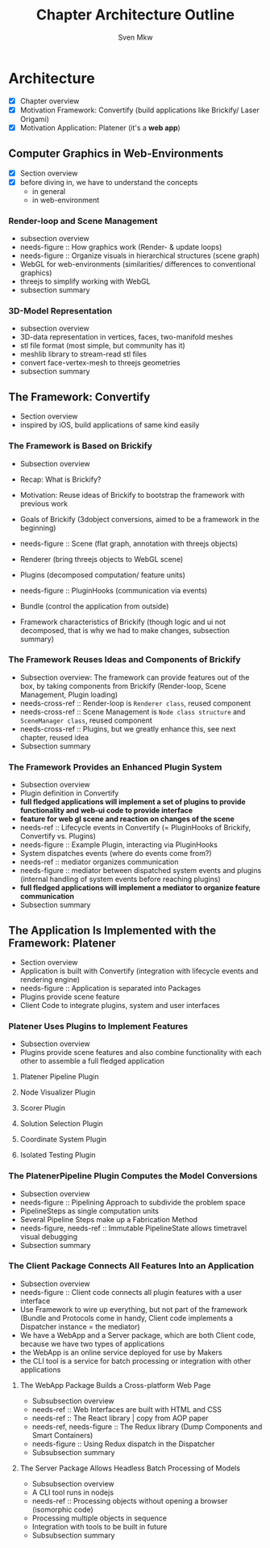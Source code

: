 #+AUTHOR: Sven Mkw
#+TITLE: Chapter Architecture Outline
#+OPTIONS: toc:3 h:3

# Each headline (*) represents a section in the chapter.
# Each listing entry (-) represents a paragraph in the section.

* Architecture

  - [X] Chapter overview
  - [X] Motivation Framework: Convertify (build applications like
                                               Brickify/ Laser Origami)
  - [X] Motivation Application: Platener (it's a *web app*)

** Computer Graphics in Web-Environments

   - [X] Section overview
   - [X] before diving in, we have to understand the concepts
     - in general
     - in web-environment

*** Render-loop and Scene Management

    - subsection overview
    - needs-figure :: How graphics work (Render- & update loops)
    - needs-figure :: Organize visuals in hierarchical structures (scene graph)
    - WebGL for web-environments (similarities/ differences to
      conventional graphics)
    - threejs to simplify working with WebGL
    - subsection summary

*** 3D-Model Representation

    - subsection overview
    - 3D-data representation in vertices, faces, two-manifold meshes
    - stl file format (most simple, but community has it)
    - meshlib library to stream-read stl files
    - convert face-vertex-mesh to threejs geometries
    - subsection summary

** The Framework: Convertify

   - Section overview
   - inspired by iOS, build applications of same kind easily

*** The Framework is Based on Brickify

    - Subsection overview
    - Recap: What is Brickify?
    - Motivation: Reuse ideas of Brickify to bootstrap the framework
      with previous work

    - Goals of Brickify (3dobject conversions, aimed to be a
      framework in the beginning)

    - needs-figure :: Scene (flat graph, annotation with threejs objects)
    - Renderer (bring threejs objects to WebGL scene)
    - Plugins (decomposed computation/ feature units)
    - needs-figure :: PluginHooks (communication via events)
    - Bundle (control the application from outside)

    - Framework characteristics of Brickify (though logic and ui not
      decomposed, that is why we had to make changes, subsection summary)

*** The Framework Reuses Ideas and Components of Brickify

    - Subsection overview: The framework can provide features out of the
      box, by taking components from Brickify (Render-loop, Scene
      Management, Plugin loading)
    - needs-cross-ref :: Render-loop is =Renderer class=, reused component
    - needs-cross-ref :: Scene Management is =Node class structure=
         and =SceneManager class=, reused component
    - needs-cross-ref :: Plugins, but we greatly enhance this, see
         next chapter, reused idea
    - Subsection summary

*** The Framework Provides an Enhanced Plugin System

    - Subsection overview
    - Plugin definition in Convertify
    - *full fledged applications will implement a set of plugins to
      provide functionality and web-ui code to provide interface*
    - *feature for web gl scene and reaction on changes of the scene*
    - needs-ref :: Lifecycle events in Convertify (= PluginHooks of
                   Brickify, Convertify vs. Plugins)
    - needs-figure :: Example Plugin, interacting via PluginHooks
    - System dispatches events (where do events come from?)
    - needs-ref :: mediator organizes communication
    - needs-figure :: mediator between dispatched system events and
                      plugins (internal handling of system events
                      before reaching plugins)
    - *full fledged applications will implement a mediator to organize
      feature communication*
    - Subsection summary

** The Application Is Implemented with the Framework: Platener

   - Section overview
   - Application is built with Convertify (integration with lifecycle events
     and rendering engine)
   - needs-figure :: Application is separated into Packages
   - Plugins provide scene feature
   - Client Code to integrate plugins, system and user interfaces

*** Platener Uses Plugins to Implement Features

    - Subsection overview
    - Plugins provide scene features and also combine functionality
      with each other to assemble a full fledged application

**** Platener Pipeline Plugin
**** Node Visualizer Plugin
**** Scorer Plugin
**** Solution Selection Plugin
**** Coordinate System Plugin
**** Isolated Testing Plugin

*** The PlatenerPipeline Plugin Computes the Model Conversions

    - Subsection overview
    - needs-figure :: Pipelining Approach to subdivide the problem space
    - PipelineSteps as single computation units
    - Several Pipeline Steps make up a Fabrication Method
    - needs-figure, needs-ref :: Immutable PipelineState allows timetravel visual debugging
    - Subsection summary

*** The Client Package Connects All Features Into an Application

    - Subsection overview
    - needs-figure :: Client code connects all plugin features with a user interface
    - Use Framework to wire up everything, but not part of the
      framework (Bundle and Protocols come in handy, Client code
      implements a Dispatcher instance = the mediator)
    - We have a WebApp and a Server package, which are both Client
      code, because we have two types of applications
    - the WebApp is an online service deployed for use by Makers
    - the CLI tool is a service for batch processing or integration
      with other applications

**** The WebApp Package Builds a Cross-platform Web Page

     - Subsubsection overview
     - needs-ref :: Web Interfaces are built with HTML and CSS
     - needs-ref :: The React library | copy from AOP paper
     - needs-ref, needs-figure :: The Redux library (Dump Components and Smart Containers)
     - needs-figure :: Using Redux dispatch in the Dispatcher
     - Subsubsection summary

**** The Server Package Allows Headless Batch Processing of Models

     - Subsubsection overview
     - A CLI tool runs in nodejs
     - needs-ref :: Processing objects without opening a browser (isomorphic code)
     - Processing multiple objects in sequence
     - Integration with tools to be built in future
     - Subsubsection summary

